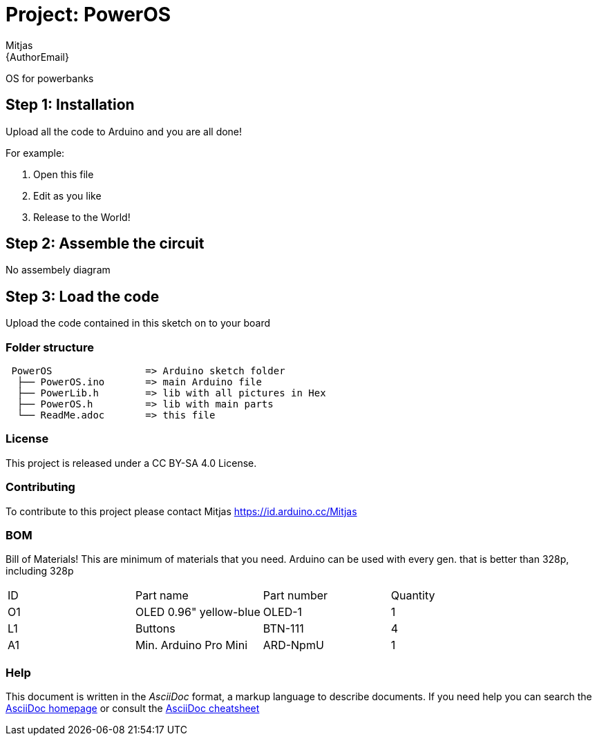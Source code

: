 :Author: Mitjas
:Email: {AuthorEmail}
:Date: 15/11/2019
:Revision: version Beta 1.0
:License: MIT License/MyTja License/CC BY-SA 4.0

= Project: PowerOS

OS for powerbanks

== Step 1: Installation
Upload all the code to Arduino and you are all done!

For example:

1. Open this file
2. Edit as you like
3. Release to the World!

== Step 2: Assemble the circuit

No assembely diagram

== Step 3: Load the code

Upload the code contained in this sketch on to your board

=== Folder structure

....
 PowerOS                => Arduino sketch folder
  ├── PowerOS.ino       => main Arduino file
  ├── PowerLib.h        => lib with all pictures in Hex
  ├── PowerOS.h         => lib with main parts
  └── ReadMe.adoc       => this file
....

=== License
This project is released under a CC BY-SA 4.0 License.

=== Contributing
To contribute to this project please contact Mitjas https://id.arduino.cc/Mitjas

=== BOM
Bill of Materials!
This are minimum of materials that you need.
Arduino can be used with every gen. that is better than 328p, including 328p

|===
| ID | Part name                  |Part number| Quantity
| O1 | OLED 0.96" yellow-blue     | OLED-1    | 1
| L1 | Buttons                    | BTN-111   | 4
| A1 | Min. Arduino Pro Mini      | ARD-NpmU  | 1
|===


=== Help
This document is written in the _AsciiDoc_ format, a markup language to describe documents.
If you need help you can search the http://www.methods.co.nz/asciidoc[AsciiDoc homepage]
or consult the http://powerman.name/doc/asciidoc[AsciiDoc cheatsheet]
